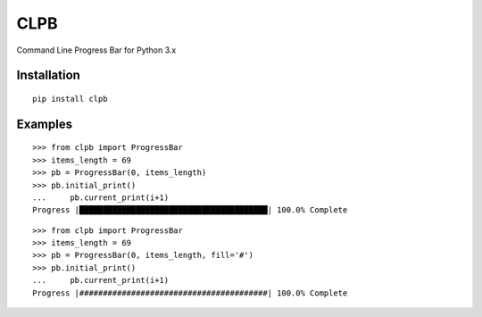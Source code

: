 CLPB
====

Command Line Progress Bar for Python 3.x

Installation
------------

::

    pip install clpb

Examples
--------

::

    >>> from clpb import ProgressBar
    >>> items_length = 69
    >>> pb = ProgressBar(0, items_length)
    >>> pb.initial_print()
    ...     pb.current_print(i+1)
    Progress |████████████████████████████████████████| 100.0% Complete

::

    >>> from clpb import ProgressBar
    >>> items_length = 69
    >>> pb = ProgressBar(0, items_length, fill='#')
    >>> pb.initial_print()
    ...     pb.current_print(i+1)
    Progress |########################################| 100.0% Complete

